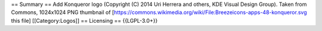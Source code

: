 == Summary == Add Konqueror logo (Copyright (C) 2014 Uri Herrera and
others, KDE Visual Design Group). Taken from Commons, 1024x1024 PNG
thumbnail of
[https://commons.wikimedia.org/wiki/File:Breezeicons-apps-48-konqueror.svg
this file] [[Category:Logos]] == Licensing == {{LGPL-3.0+}}
